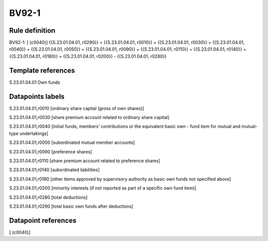 ======
BV92-1
======

Rule definition
---------------

BV92-1: [ (c0040)] {{S.23.01.04.01, r0290}} = {{S.23.01.04.01, r0010}} + {{S.23.01.04.01, r0030}} + {{S.23.01.04.01, r0040}} + {{S.23.01.04.01, r0050}} + {{S.23.01.04.01, r0090}} + {{S.23.01.04.01, r0110}} + {{S.23.01.04.01, r0140}} + {{S.23.01.04.01, r0180}} + {{S.23.01.04.01, r0200}} - {{S.23.01.04.01, r0280}}


Template references
-------------------

S.23.01.04.01 Own funds


Datapoints labels
-----------------

S.23.01.04.01,r0010 [ordinary share capital (gross of own shares)]

S.23.01.04.01,r0030 [share premium account related to ordinary share capital]

S.23.01.04.01,r0040 [initial funds, members' contributions or the equivalent basic own - fund item for mutual and mutual-type undertakings]

S.23.01.04.01,r0050 [subordinated mutual member accounts]

S.23.01.04.01,r0090 [preference shares]

S.23.01.04.01,r0110 [share premium account related to preference shares]

S.23.01.04.01,r0140 [subordinated liabilities]

S.23.01.04.01,r0180 [other items approved by supervisory authority as basic own funds not specified above]

S.23.01.04.01,r0200 [minority interests (if not reported as part of a specific own fund item)]

S.23.01.04.01,r0280 [total deductions]

S.23.01.04.01,r0290 [total basic own funds after deductions]



Datapoint references
--------------------

[ (c0040)]